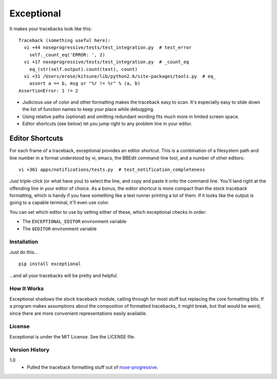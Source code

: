 ===========
Exceptional
===========

It makes your tracebacks look like this::

  Traceback (something useful here):
    vi +44 noseprogressive/tests/test_integration.py  # test_error
      self._count_eq('ERROR: ', 2)
    vi +17 noseprogressive/tests/test_integration.py  # _count_eq
      eq_(str(self.output).count(text), count)
    vi +31 /Users/erose/kitsune/lib/python2.6/site-packages/tools.py  # eq_
      assert a == b, msg or "%r != %r" % (a, b)
  AssertionError: 1 != 2

* Judicious use of color and other formatting makes the traceback easy to scan.
  It's especially easy to slide down the list of function names to keep your
  place while debugging.
* Using relative paths (optional) and omitting redundant wording fits much more
  in limited screen space.
* Editor shortcuts (see below) let you jump right to any problem line in your
  editor.

Editor Shortcuts
----------------

For each frame of a traceback, exceptional provides an editor shortcut.
This is a combination of a filesystem path and line number in a format
understood by vi, emacs, the BBEdit command-line tool, and a number of other
editors::

  vi +361 apps/notifications/tests.py  # test_notification_completeness

Just triple-click (or what have you) to select the line, and copy and paste it
onto the command line. You'll land right at the offending line in your editor
of choice. As a bonus, the editor shortcut is more compact than the stock
traceback formatting, which is handy if you have something like a test runner
printing a lot of them. If it looks like the output is going to a capable
terminal, it'll even use color.

You can set which editor to use by setting either of these, which exceptional
checks in order:

* The ``EXCEPTIONAL_EDITOR`` environment variable
* The ``$EDITOR`` environment variable


Installation
============

Just do this... ::

    pip install exceptional

...and all your tracebacks will be pretty and helpful.


How It Works
============

Exceptional shadows the stock traceback module, calling through for most stuff
but replacing the core formatting bits. If a program makes assumptions about
the composition of formatted tracebacks, it might break, but that would be
weird, since there are more convenient representations easily available.


License
=======

Exceptional is under the MIT License. See the LICENSE file.


Version History
===============

1.0
    * Pulled the traceback formatting stuff out of `nose-progressive`_.

.. _`nose-progressive`: http://pypi.python.org/pypi/nose-progressive/
